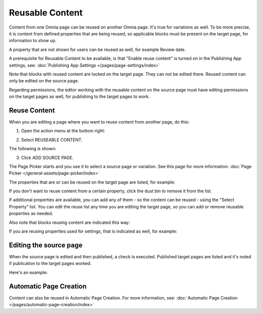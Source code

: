 Reusable Content
===================

Content from one Omnia page can be reused on another Omnia page. It's true for variations as well. To be more precise, it is content from defined properties that are being reused, so applicable blocks must be present on the target page, for information to show up. 

A property that are not shown for users can be reused as well, for example Review date.

A prerequisite for Reusable Content to be available, is that "Enable reuse content" is turned on in the Publishing App settings, see: :doc:`Publishing App Settings </pages/page-settings/index>`

Note that blocks with reused content are locked on the target page. They can not be edited there. Reused content can only be edited on the source page. 

Regarding permissions, the editor working with the reusable content on the source page must have editing permissions on the target pages as well, for publishing to the target pages to work.

Reuse Content
*******************
When you are editing a page where you want to reuse content from another page, do this:

1. Open the action menu at the bottom right:

.. image:: open-action-menu-new6.png

2. Select REUSEABLE CONTENT.

.. image:: select-reuse-content-new4.png

The following is shown:

.. image:: select-reuse-content2.png

3. Click ADD SOURCE PAGE.

The Page Picker starts and you use it to select a source page or variation. See this page for more information: :doc:`Page Picker </general-assets/page-picker/index>`

The properties that are or can be reused on the target page are listed, for example:

.. image:: reuse-content-list.png

If you don't want to reuse content from a certain property, click the dust bin to remove it from the list.

If additional properties are available, you can add any of them - so the content can be reused - using the "Select Property" list. You can edit the reuse list any time you are editing the target page, so you can add or remove reusable properties as needed.

Also note that blocks reusing content are indicated this way:

.. image:: reuse-content-on-page.png

If you are reusing properties used for settings, that is indicated as well, for example:

.. image:: reuse-content-on-page-settings-properties.png

Editing the source page
*************************
When the source page is edited and then published, a check is executed. Published target pages are listed and it's noted if publication to the target pages worked. 

Here's an example:

.. image:: reuse-content-published.png

Automatic Page Creation
****************************
Content can also be reused in Automatic Page Creation. For more information, see: :doc:`Automatic Page Creation </pages/automatic-page-creation/index>`

